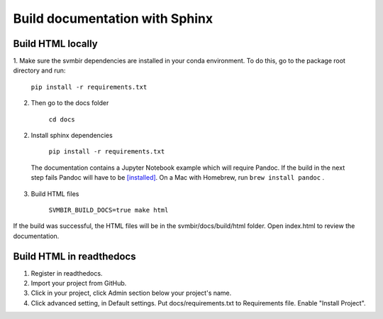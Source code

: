 ===============================
Build documentation with Sphinx
===============================

Build HTML locally
------------------

1. Make sure the svmbir dependencies are installed in your conda environment.
To do this, go to the package root directory and run:

	``pip install -r requirements.txt``

2. Then go to the docs folder

	``cd docs``

2. Install sphinx dependencies

	``pip install -r requirements.txt``

  The documentation contains a Jupyter Notebook example which will require Pandoc.
  If the build in the next step fails Pandoc will have to be
  `[installed] <https://pandoc.org/installing.html>`__.
  On a Mac with Homebrew, run ``brew install pandoc`` .

3. Build HTML files

	``SVMBIR_BUILD_DOCS=true make html``

If the build was successful, the HTML files will be in the svmbir/docs/build/html folder.
Open index.html to review the documentation.

Build HTML in readthedocs
-------------------------

1. Register in readthedocs.
2. Import your project from GitHub.
3. Click in your project, click Admin section below your project's name.
4. Click advanced setting, in Default settings. Put docs/requirements.txt to Requirements file. Enable "Install Project".
